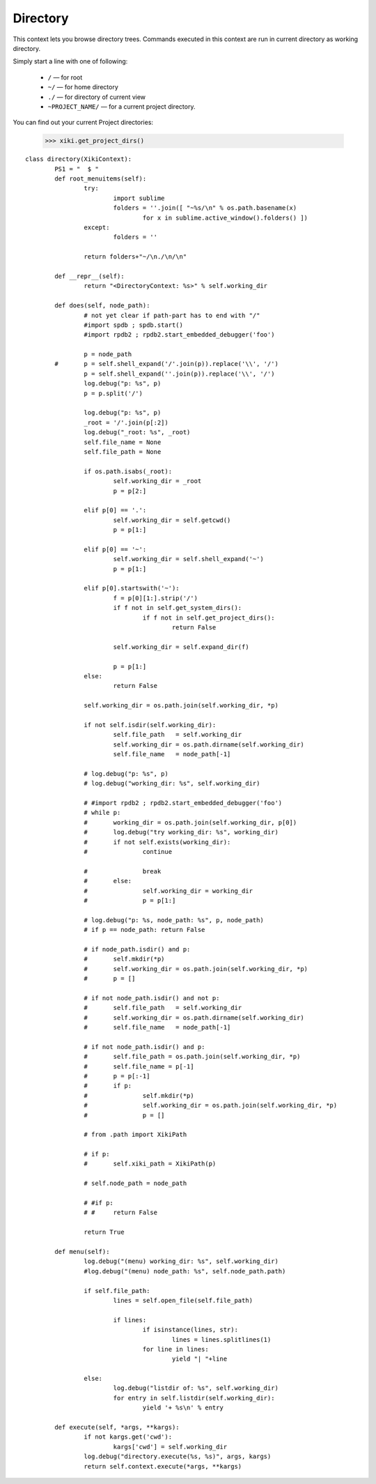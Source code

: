 Directory
=========

This context lets you browse directory trees.  Commands executed in this context are run in current directory as working directory.

Simply start a line with one of following: 

	- ``/`` — for root
	- ``~/`` — for home directory
	- ``./`` — for directory of current view
	- ``~PROJECT_NAME/`` — for a current project directory.

You can find out your current Project directories: 

	>>> xiki.get_project_dirs()

::

	class directory(XikiContext):
		PS1 = "  $ "
		def root_menuitems(self):
			try:
				import sublime
				folders = ''.join([ "~%s/\n" % os.path.basename(x)
					for x in sublime.active_window().folders() ])
			except:
				folders = ''

			return folders+"~/\n./\n/\n"

		def __repr__(self):
			return "<DirectoryContext: %s>" % self.working_dir

		def does(self, node_path):
			# not yet clear if path-part has to end with "/"
			#import spdb ; spdb.start()
			#import rpdb2 ; rpdb2.start_embedded_debugger('foo')

			p = node_path
		#	p = self.shell_expand('/'.join(p)).replace('\\', '/')
			p = self.shell_expand(''.join(p)).replace('\\', '/')
			log.debug("p: %s", p)
			p = p.split('/')

			log.debug("p: %s", p)
			_root = '/'.join(p[:2])
			log.debug("_root: %s", _root)
			self.file_name = None
			self.file_path = None

			if os.path.isabs(_root):
				self.working_dir = _root
				p = p[2:]

			elif p[0] == '.':
				self.working_dir = self.getcwd()
				p = p[1:]

			elif p[0] == '~':
				self.working_dir = self.shell_expand('~')
				p = p[1:]

			elif p[0].startswith('~'):
				f = p[0][1:].strip('/')
				if f not in self.get_system_dirs():
					if f not in self.get_project_dirs():
						return False

				self.working_dir = self.expand_dir(f)
				
				p = p[1:]
			else:
				return False

			self.working_dir = os.path.join(self.working_dir, *p)

			if not self.isdir(self.working_dir):
				self.file_path   = self.working_dir
				self.working_dir = os.path.dirname(self.working_dir)
				self.file_name   = node_path[-1]

			# log.debug("p: %s", p)
			# log.debug("working_dir: %s", self.working_dir)

			# #import rpdb2 ; rpdb2.start_embedded_debugger('foo')
			# while p:
			# 	working_dir = os.path.join(self.working_dir, p[0])
			# 	log.debug("try working_dir: %s", working_dir)
			# 	if not self.exists(working_dir):
			# 		continue

			# 		break
			# 	else:
			# 		self.working_dir = working_dir
			# 		p = p[1:]

			# log.debug("p: %s, node_path: %s", p, node_path)
			# if p == node_path: return False

			# if node_path.isdir() and p:
			# 	self.mkdir(*p)
			# 	self.working_dir = os.path.join(self.working_dir, *p)
			# 	p = []

			# if not node_path.isdir() and not p:
			# 	self.file_path   = self.working_dir
			# 	self.working_dir = os.path.dirname(self.working_dir)
			# 	self.file_name   = node_path[-1]

			# if not node_path.isdir() and p:
			# 	self.file_path = os.path.join(self.working_dir, *p)
			# 	self.file_name = p[-1]
			# 	p = p[:-1]
			# 	if p:
			# 		self.mkdir(*p)
			# 		self.working_dir = os.path.join(self.working_dir, *p)
			# 		p = []

			# from .path import XikiPath

			# if p:
			# 	self.xiki_path = XikiPath(p)

			# self.node_path = node_path

			# #if p:
			# #	return False

			return True

		def menu(self):
			log.debug("(menu) working_dir: %s", self.working_dir)
			#log.debug("(menu) node_path: %s", self.node_path.path)

			if self.file_path:
				lines = self.open_file(self.file_path)

				if lines:
					if isinstance(lines, str):
						lines = lines.splitlines(1)
					for line in lines:
						yield "| "+line

			else:
				log.debug("listdir of: %s", self.working_dir)
				for entry in self.listdir(self.working_dir):
					yield '+ %s\n' % entry

		def execute(self, *args, **kargs):
			if not kargs.get('cwd'):
				kargs['cwd'] = self.working_dir
			log.debug("directory.execute(%s, %s)", args, kargs)
			return self.context.execute(*args, **kargs)